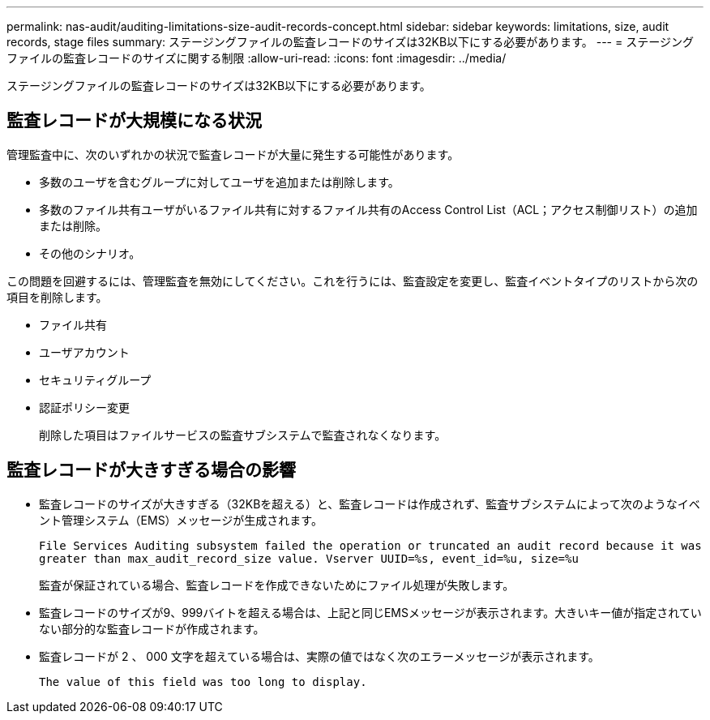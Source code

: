 ---
permalink: nas-audit/auditing-limitations-size-audit-records-concept.html 
sidebar: sidebar 
keywords: limitations, size, audit records, stage files 
summary: ステージングファイルの監査レコードのサイズは32KB以下にする必要があります。 
---
= ステージングファイルの監査レコードのサイズに関する制限
:allow-uri-read: 
:icons: font
:imagesdir: ../media/


[role="lead"]
ステージングファイルの監査レコードのサイズは32KB以下にする必要があります。



== 監査レコードが大規模になる状況

管理監査中に、次のいずれかの状況で監査レコードが大量に発生する可能性があります。

* 多数のユーザを含むグループに対してユーザを追加または削除します。
* 多数のファイル共有ユーザがいるファイル共有に対するファイル共有のAccess Control List（ACL；アクセス制御リスト）の追加または削除。
* その他のシナリオ。


この問題を回避するには、管理監査を無効にしてください。これを行うには、監査設定を変更し、監査イベントタイプのリストから次の項目を削除します。

* ファイル共有
* ユーザアカウント
* セキュリティグループ
* 認証ポリシー変更
+
削除した項目はファイルサービスの監査サブシステムで監査されなくなります。





== 監査レコードが大きすぎる場合の影響

* 監査レコードのサイズが大きすぎる（32KBを超える）と、監査レコードは作成されず、監査サブシステムによって次のようなイベント管理システム（EMS）メッセージが生成されます。
+
`File Services Auditing subsystem failed the operation or truncated an audit record because it was greater than max_audit_record_size value. Vserver UUID=%s, event_id=%u, size=%u`

+
監査が保証されている場合、監査レコードを作成できないためにファイル処理が失敗します。

* 監査レコードのサイズが9、999バイトを超える場合は、上記と同じEMSメッセージが表示されます。大きいキー値が指定されていない部分的な監査レコードが作成されます。
* 監査レコードが 2 、 000 文字を超えている場合は、実際の値ではなく次のエラーメッセージが表示されます。
+
`The value of this field was too long to display.`


